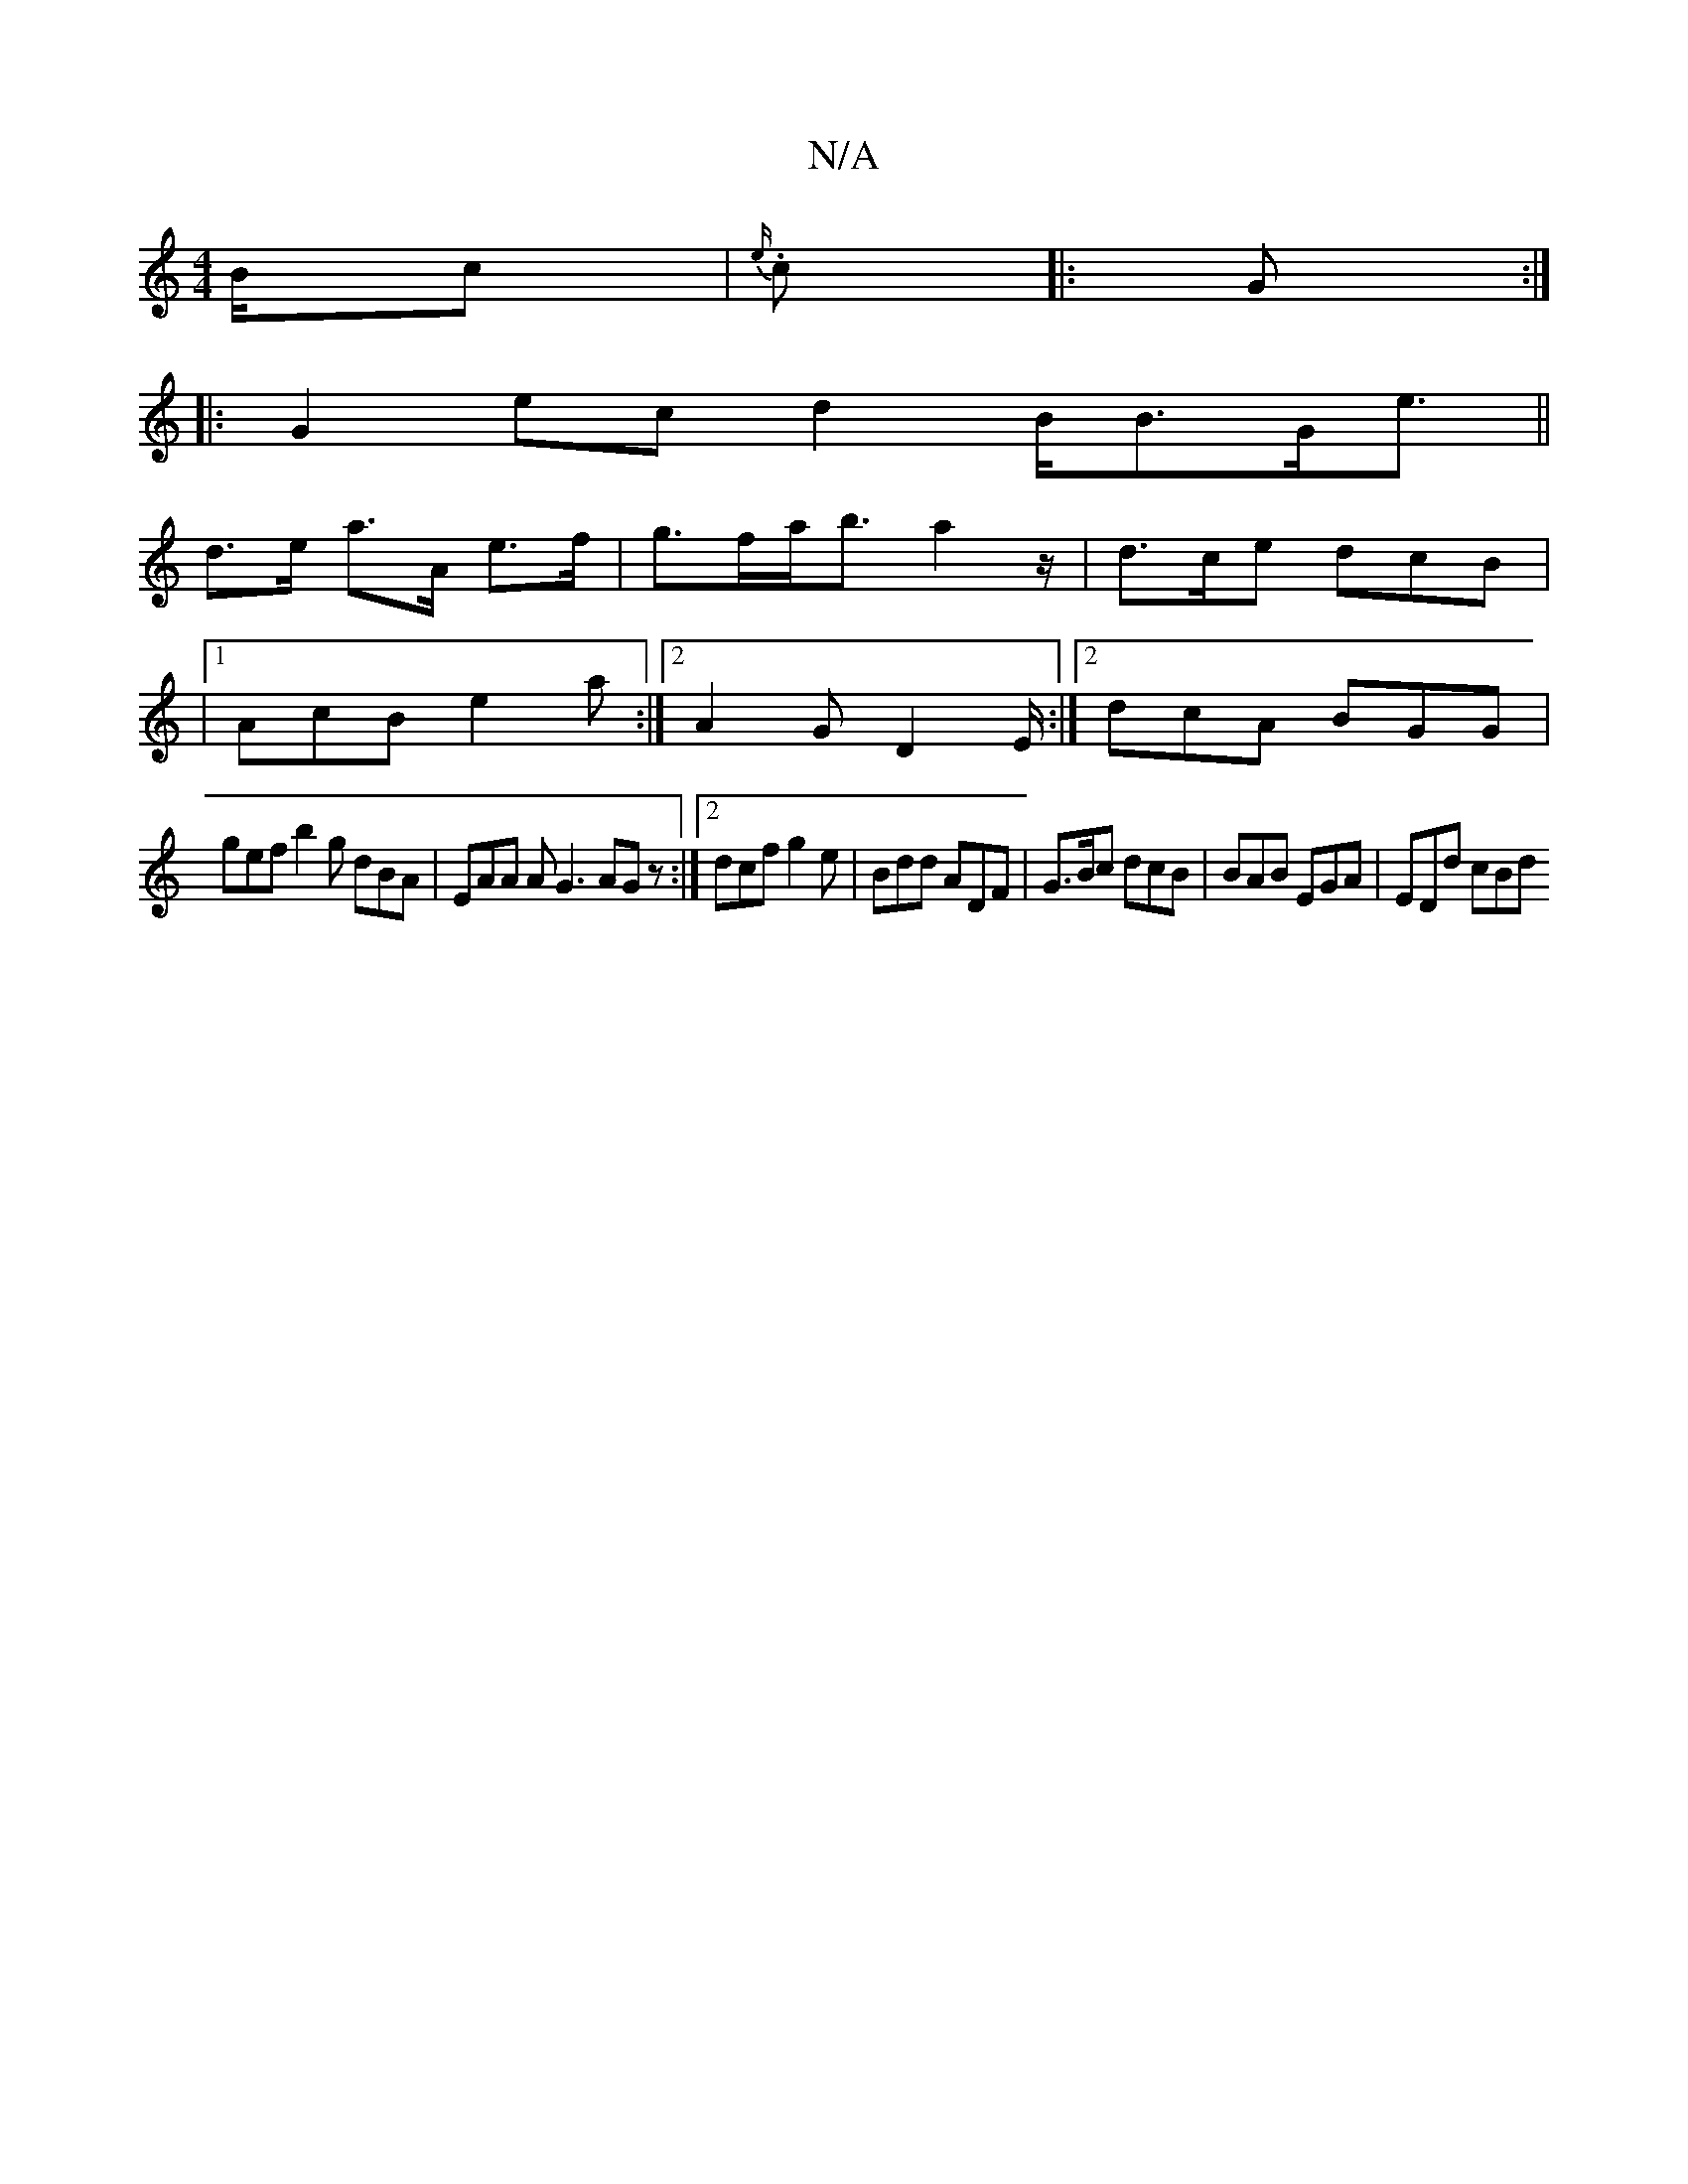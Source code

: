 X:1
T:N/A
M:4/4
R:N/A
K:Cmajor
/2B/c | {e/}.c |:G:|
|: G2 ec d2 B<BG<e||
d>e- a>A e>f | g>fa<b -a2z/ | d>ce dcB |
|1 AcB e2a :|2 A2 G D2E/ :|2 dcA BGG|
gef b2g dBA | EAA A G3 AGz:|2 dcf g2e | Bdd ADF | G>Bc dcB | BAB EGA | EDd cBd 